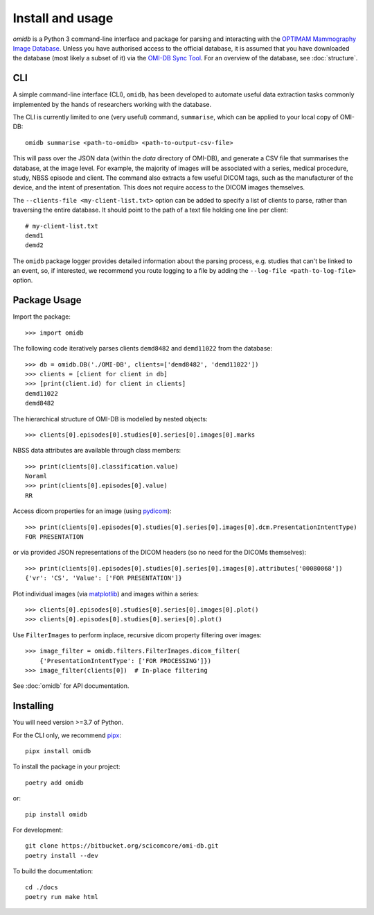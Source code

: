 =================
Install and usage
=================

`omidb` is a Python 3 command-line interface and package for parsing and
interacting with the `OPTIMAM Mammography Image Database
<https://medphys.royalsurrey.nhs.uk/omidb/>`_.  Unless you have authorised
access to the official database, it is assumed that you have downloaded the
database (most likely a subset of it) via the `OMI-DB Sync Tool
<https://www.dropbox.com/s/5fevudqwny0t50b/OMI-DB-Sync-Tool_UserGuide.pdf?dl=1>`_.
For an overview of the database, see  :doc:`structure`.

CLI
===

A simple command-line interface (CLI), ``omidb``, has been developed to
automate useful data extraction tasks commonly implemented by the hands of
researchers working with the database.

The CLI is currently limited to one (very useful) command, ``summarise``, which
can be applied to your local copy of OMI-DB::

    omidb summarise <path-to-omidb> <path-to-output-csv-file>

This will pass over the JSON data (within the `data` directory of OMI-DB), and
generate a CSV file that summarises the database, at the image level. For
example, the majority of images will be associated with a series, medical
procedure, study, NBSS episode and client. The command also extracts a few
useful DICOM tags, such as the manufacturer of the device, and the intent of
presentation.  This does not require access to the DICOM images themselves.

The ``--clients-file <my-client-list.txt>`` option can be added to specify a
list of clients to parse, rather than traversing the entire database. It should
point to the path of a text file holding one line per client::

    # my-client-list.txt
    demd1
    demd2

The ``omidb`` package logger provides detailed information about the parsing
process, e.g. studies that can't be linked to an event, so, if interested, we
recommend you route logging to a file by adding the ``--log-file
<path-to-log-file>`` option.

Package Usage
=============

Import the package::

    >>> import omidb

The following code iteratively parses clients ``demd8482`` and ``demd11022`` from the database::

    >>> db = omidb.DB('./OMI-DB', clients=['demd8482', 'demd11022'])
    >>> clients = [client for client in db]
    >>> [print(client.id) for client in clients]
    demd11022
    demd8482

The hierarchical structure of OMI-DB is modelled by nested objects::

    >>> clients[0].episodes[0].studies[0].series[0].images[0].marks

NBSS data attributes are available through class members::

    >>> print(clients[0].classification.value)
    Noraml
    >>> print(clients[0].episodes[0].value)
    RR

Access dicom properties for an image (using `pydicom <https://github.com/pydicom/pydicom>`_)::

	>>> print(clients[0].episodes[0].studies[0].series[0].images[0].dcm.PresentationIntentType)
	FOR PRESENTATION

or via provided JSON representations of the DICOM headers (so no need for the
DICOMs themselves)::

    >>> print(clients[0].episodes[0].studies[0].series[0].images[0].attributes['00080068'])
    {'vr': 'CS', 'Value': ['FOR PRESENTATION']}

Plot individual images (via `matplotlib <https://matplotlib.org/>`_) and images within a series::

    >>> clients[0].episodes[0].studies[0].series[0].images[0].plot()
    >>> clients[0].episodes[0].studies[0].series[0].plot()

Use ``FilterImages`` to perform inplace, recursive dicom property filtering over images::

    >>> image_filter = omidb.filters.FilterImages.dicom_filter(
        {'PresentationIntentType': ['FOR PROCESSING']})
    >>> image_filter(clients[0])  # In-place filtering


See :doc:`omidb` for API documentation.


Installing
==========

You will need version >=3.7 of Python.

For the CLI only, we recommend `pipx <https://pipxproject.github.io/pipx/>`_::

    pipx install omidb

To install the package in your project::

    poetry add omidb

or::

    pip install omidb

For development::

    git clone https://bitbucket.org/scicomcore/omi-db.git
    poetry install --dev

To build the documentation::

    cd ./docs
    poetry run make html
